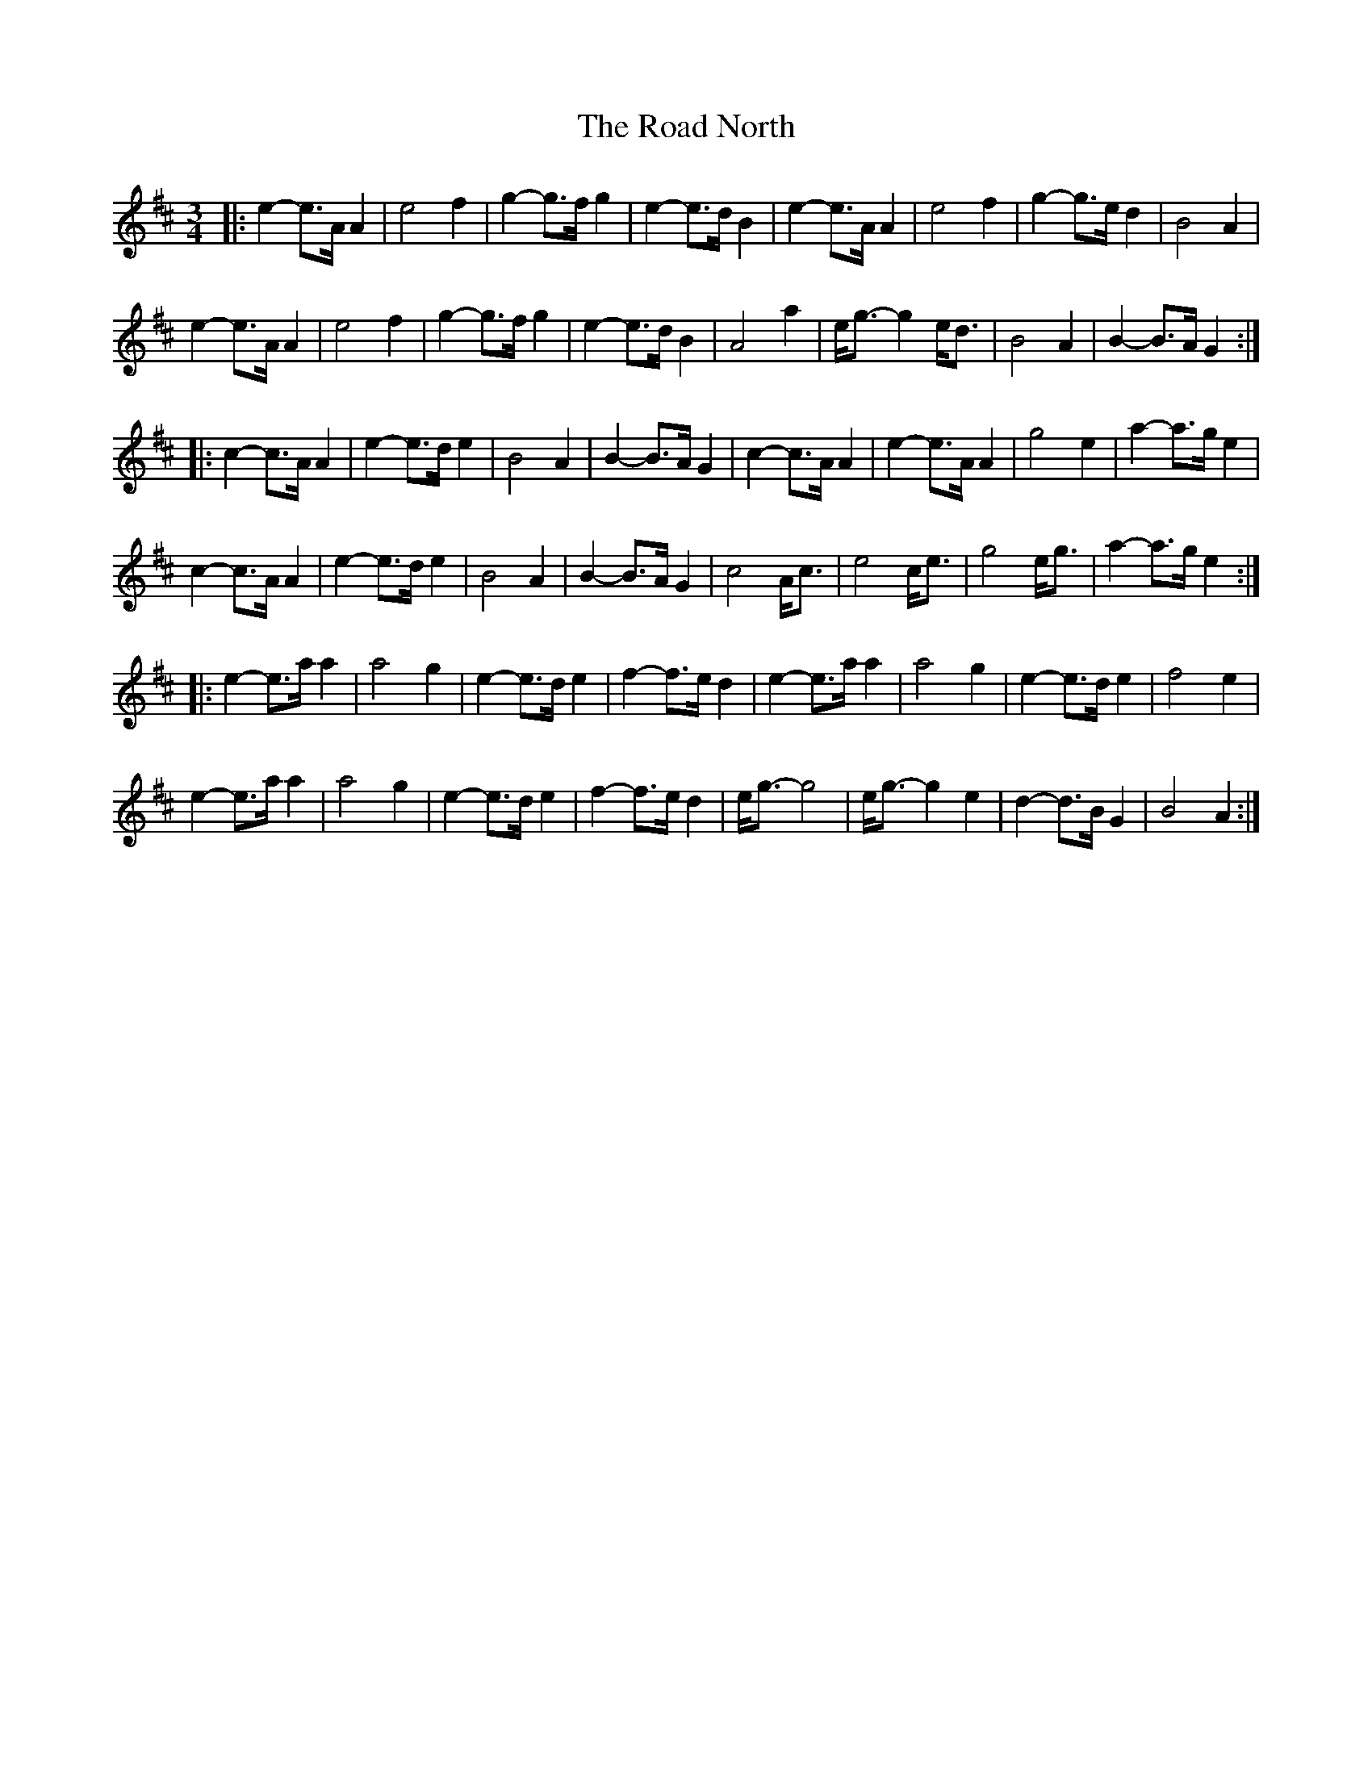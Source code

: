X: 34612
T: Road North, The
R: waltz
M: 3/4
K: Amixolydian
|:e2- e>A A2|e4 f2|g2- g>f g2|e2- e>d B2|e2- e>A A2|e4 f2|g2- g>e d2|B4 A2|
e2- e>A A2|e4 f2|g2- g>f g2|e2- e>d B2|A4 a2|e<g- g2 e<d|B4 A2|B2- B>A G2:|
|:c2- c>A A2|e2- e>d e2|B4 A2|B2- B>A G2|c2- c>A A2|e2- e>A A2|g4 e2|a2- a>g e2|
c2- c>A A2|e2- e>d e2|B4 A2|B2- B>A G2|c4 A<c|e4 c<e|g4 e<g|a2- a>g e2:|
|:e2- e>a a2|a4 g2|e2- e>d e2|f2- f>e d2|e2- e>a a2|a4 g2|e2- e>d e2|f4 e2|
e2- e>a a2|a4 g2|e2- e>d e2|f2- f>e d2|e<g- g4|e<g- g2 e2|d2- d>B G2|B4 A2:|

